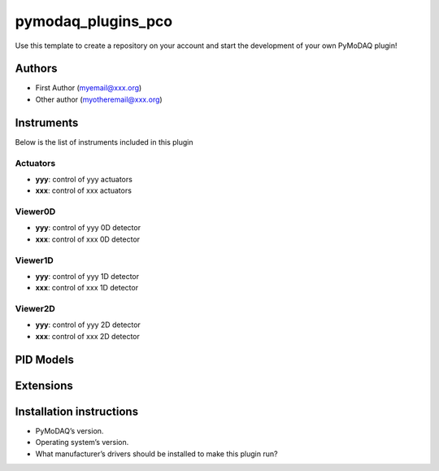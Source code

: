 pymodaq_plugins_pco
########################

.. the following must be adapted to your developed package, links to pypi, github  description...

.. image:: https://img.shields.io/pypi/v/pymodaq_plugins_template.svg
   :target: https://pypi.org/project/pymodaq_plugins_template/
   :alt: Latest Version

.. image:: https://readthedocs.org/projects/pymodaq/badge/?version=latest
   :target: https://pymodaq.readthedocs.io/en/stable/?badge=latest
   :alt: Documentation Status

.. image:: https://github.com/PyMoDAQ/pymodaq_plugins_template/workflows/Upload%20Python%20Package/badge.svg
   :target: https://github.com/PyMoDAQ/pymodaq_plugins_template
   :alt: Publication Status

.. image:: https://github.com/PyMoDAQ/pymodaq_plugins_template/actions/workflows/Test.yml/badge.svg
    :target: https://github.com/PyMoDAQ/pymodaq_plugins_template/actions/workflows/Test.yml


Use this template to create a repository on your account and start the development of your own PyMoDAQ plugin!


Authors
=======

* First Author  (myemail@xxx.org)
* Other author (myotheremail@xxx.org)

.. if needed use this field

    Contributors
    ============

    * First Contributor
    * Other Contributors

.. if needed use this field

  Depending on the plugin type, delete/complete the fields below


Instruments
===========

Below is the list of instruments included in this plugin

Actuators
+++++++++

* **yyy**: control of yyy actuators
* **xxx**: control of xxx actuators

Viewer0D
++++++++

* **yyy**: control of yyy 0D detector
* **xxx**: control of xxx 0D detector

Viewer1D
++++++++

* **yyy**: control of yyy 1D detector
* **xxx**: control of xxx 1D detector


Viewer2D
++++++++

* **yyy**: control of yyy 2D detector
* **xxx**: control of xxx 2D detector


PID Models
==========


Extensions
==========


Installation instructions
=========================

* PyMoDAQ’s version.
* Operating system’s version.
* What manufacturer’s drivers should be installed to make this plugin run?
